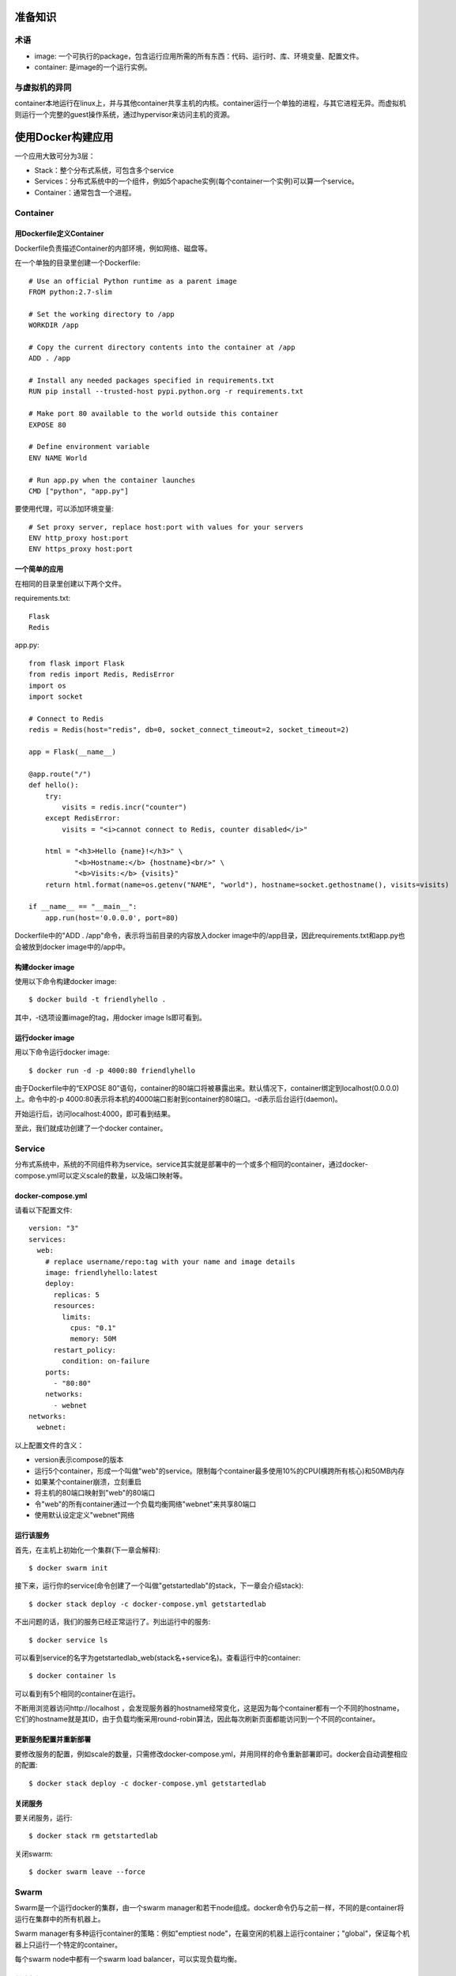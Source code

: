 准备知识
======================================================
术语
----------------------------------------
- image: 一个可执行的package，包含运行应用所需的所有东西：代码、运行时、库、环境变量、配置文件。
- container: 是image的一个运行实例。

与虚拟机的异同
----------------------------------------
container本地运行在linux上，并与其他container共享主机的内核。container运行一个单独的进程，与其它进程无异。而虚拟机则运行一个完整的guest操作系统，通过hypervisor来访问主机的资源。


使用Docker构建应用
======================================================
一个应用大致可分为3层：

- Stack：整个分布式系统，可包含多个service
- Services：分布式系统中的一个组件，例如5个apache实例(每个container一个实例)可以算一个service。
- Container：通常包含一个进程。

Container
----------------------------------------
用Dockerfile定义Container
~~~~~~~~~~~~~~~~~~~~~~~~~~~~~
Dockerfile负责描述Container的内部环境，例如网络、磁盘等。

在一个单独的目录里创建一个Dockerfile::

    # Use an official Python runtime as a parent image
    FROM python:2.7-slim
    
    # Set the working directory to /app
    WORKDIR /app
    
    # Copy the current directory contents into the container at /app
    ADD . /app
    
    # Install any needed packages specified in requirements.txt
    RUN pip install --trusted-host pypi.python.org -r requirements.txt
    
    # Make port 80 available to the world outside this container
    EXPOSE 80
    
    # Define environment variable
    ENV NAME World
    
    # Run app.py when the container launches
    CMD ["python", "app.py"]

要使用代理，可以添加环境变量::

    # Set proxy server, replace host:port with values for your servers
    ENV http_proxy host:port
    ENV https_proxy host:port

一个简单的应用
~~~~~~~~~~~~~~~~~~~~~~~~~~~~~
在相同的目录里创建以下两个文件。

requirements.txt::

    Flask
    Redis

app.py::

    from flask import Flask
    from redis import Redis, RedisError
    import os
    import socket
    
    # Connect to Redis
    redis = Redis(host="redis", db=0, socket_connect_timeout=2, socket_timeout=2)
    
    app = Flask(__name__)
    
    @app.route("/")
    def hello():
        try:
            visits = redis.incr("counter")
        except RedisError:
            visits = "<i>cannot connect to Redis, counter disabled</i>"
    
        html = "<h3>Hello {name}!</h3>" \
               "<b>Hostname:</b> {hostname}<br/>" \
               "<b>Visits:</b> {visits}"
        return html.format(name=os.getenv("NAME", "world"), hostname=socket.gethostname(), visits=visits)
    
    if __name__ == "__main__":
        app.run(host='0.0.0.0', port=80)


Dockerfile中的"ADD . /app"命令，表示将当前目录的内容放入docker image中的/app目录，因此requirements.txt和app.py也会被放到docker image中的/app中。

构建docker image
~~~~~~~~~~~~~~~~~~~~~~~~~~~~~
使用以下命令构建docker image::

    $ docker build -t friendlyhello .

其中，-t选项设置image的tag，用docker image ls即可看到。

运行docker image
~~~~~~~~~~~~~~~~~~~~~~~~~~~~~
用以下命令运行docker image::

    $ docker run -d -p 4000:80 friendlyhello

由于Dockerfile中的“EXPOSE 80”语句，container的80端口将被暴露出来。默认情况下，container绑定到localhost(0.0.0.0)上。命令中的-p 4000:80表示将本机的4000端口影射到container的80端口。-d表示后台运行(daemon)。

开始运行后，访问localhost:4000，即可看到结果。

至此，我们就成功创建了一个docker container。


Service
----------------------------------------
分布式系统中，系统的不同组件称为service。service其实就是部署中的一个或多个相同的container，通过docker-compose.yml可以定义scale的数量，以及端口映射等。

docker-compose.yml
~~~~~~~~~~~~~~~~~~~~~~~~~~~~~
请看以下配置文件::

    version: "3"
    services:
      web:
        # replace username/repo:tag with your name and image details
        image: friendlyhello:latest
        deploy:
          replicas: 5
          resources:
            limits:
              cpus: "0.1"
              memory: 50M
          restart_policy:
            condition: on-failure
        ports:
          - "80:80"
        networks:
          - webnet
    networks:
      webnet:

以上配置文件的含义：

- version表示compose的版本
- 运行5个container，形成一个叫做"web"的service。限制每个container最多使用10%的CPU(横跨所有核心)和50MB内存
- 如果某个container崩溃，立刻重启
- 将主机的80端口映射到"web"的80端口
- 令"web"的所有container通过一个负载均衡网络"webnet"来共享80端口
- 使用默认设定定义"webnet"网络

运行该服务
~~~~~~~~~~~~~~~~~~~~~~~~~~~~~
首先，在主机上初始化一个集群(下一章会解释)::

    $ docker swarm init

接下来，运行你的service(命令创建了一个叫做"getstartedlab"的stack，下一章会介绍stack)::

    $ docker stack deploy -c docker-compose.yml getstartedlab

不出问题的话，我们的服务已经正常运行了。列出运行中的服务::

    $ docker service ls

可以看到service的名字为getstartedlab_web(stack名+service名)。查看运行中的container::

    $ docker container ls

可以看到有5个相同的container在运行。

不断用浏览器访问http://localhost ，会发现服务器的hostname经常变化，这是因为每个container都有一个不同的hostname，它们的hostname就是其ID，由于负载均衡采用round-robin算法，因此每次刷新页面都能访问到一个不同的container。

更新服务配置并重新部署
~~~~~~~~~~~~~~~~~~~~~~~~~~~~~
要修改服务的配置，例如scale的数量，只需修改docker-compose.yml，并用同样的命令重新部署即可。docker会自动调整相应的配置::

    $ docker stack deploy -c docker-compose.yml getstartedlab

关闭服务
~~~~~~~~~~~~~~~~~~~~~~~~~~~~~
要关闭服务，运行::

    $ docker stack rm getstartedlab

关闭swarm::

    $ docker swarm leave --force


Swarm
----------------------------------------
Swarm是一个运行docker的集群，由一个swarm manager和若干node组成。docker命令仍与之前一样，不同的是container将运行在集群中的所有机器上。

Swarm manager有多种运行container的策略：例如"emptiest node"，在最空闲的机器上运行container；"global"，保证每个机器上只运行一个特定的container。

每个swarm node中都有一个swarm load balancer，可以实现负载均衡。

.. image:: images/ingress-routing-mesh.png

创建与加入swarm
~~~~~~~~~~~~~~~~~~~~~~~~~~~~~
在任意一台机器上执行::

    $ docker swarm init

这台机器就会成为swarm manager。按照提示，在其他机器上执行docker swarm join，即可加入该集群::

    $ docker swarm join --token <token> <ip>:2377

在swarm中部署应用
~~~~~~~~~~~~~~~~~~~~~~~~~~~~~
在swarm manager上执行与之前相同的命令即可::

    $ docker stack deploy -c docker-compose.yml getstartedlab

访问应用
~~~~~~~~~~~~~~~~~~~~~~~~~~~~~
当swarm集群中有多个结点时，访问任意一个结点都可以访问应用，swarm内部的load balancer会将请求转发给其中一个结点。这是ingress routing mesh的作用。

ingress routing mesh保证，不管container运行在哪一个node上，所有node上的指定端口都被保留给该服务。且每个node都运行了swarm load balancer。当我们访问任意一个结点的指定端口时，load balancer会把请求转发给其中一个结点。

.. image:: images/ingress-routing-mesh.png

docker使用7946 TCP/UDP来做container network discovery；4789 UDP用于container ingress network。请确保这两个端口可以正常通信。

关闭应用
~~~~~~~~~~~~~~~~~~~~~~~~~~~~~
::

    $ docker stack rm getstartedlab


Stack
----------------------------------------
Stack是一组相关的服务，它们共享依赖，可以一同扩展(scale)。换句话说，stack可以认为是完整的分布式系统，一个完整的应用。(不排除特别复杂的应用由多个stack组成)。

添加新的service
~~~~~~~~~~~~~~~~~~~~~~~~~~~~~
一个Stack可以含有多个service，只需在docker-compose.yml中定义即可。我们给之前的应用添加visualizer和redis服务，visualizer服务可以显示当前container的情况以及资源占用；redis在本应用中用于保存客户访问量::

    version: "3"
    services:
      web:
        # replace username/repo:tag with your name and image details
        image: username/repo:tag
        deploy:
          replicas: 5
          restart_policy:
            condition: on-failure
          resources:
            limits:
              cpus: "0.1"
              memory: 50M
        ports:
          - "80:80"
        networks:
          - webnet
      visualizer:
        image: dockersamples/visualizer:stable
        ports:
          - "8080:8080"
        volumes:
          - "/var/run/docker.sock:/var/run/docker.sock"
        deploy:
          placement:
            constraints: [node.role == manager]
        networks:
          - webnet
      redis:
        image: redis
        ports:
          - "6379:6379"
        volumes:
          - "/home/docker/data:/data"
        deploy:
          placement:
            constraints: [node.role == manager]
        command: redis-server --appendonly yes
        networks:
          - webnet
    networks:
      webnet:

其中，volumes选项表示目录映射(类似端口映射)，将主机(swarm manager)上的/home/docker/data目录映射到container里的/data目录。

部署应用
~~~~~~~~~~~~~~~~~~~~~~~~~~~~~
重新部署应用::

    $ docker stack deploy -c docker-compose.yml getstartedlab

使用以下命令可以查看service的情况::

    $ docker service ls


